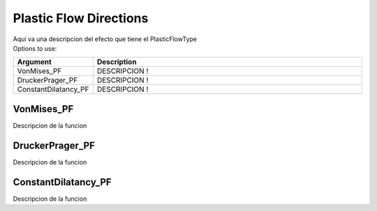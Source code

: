 .. _PlasticFlowType:

Plastic Flow Directions
^^^^^^^^^^^^^^^^^^^^^^^

| Aquí va una descripcion del efecto que tiene el PlasticFlowType
| Options to use:
.. csv-table:: 
   :header: "Argument", "Description"
   :widths: 10, 40

   VonMises_PF, "DESCRIPCION !"
   DruckerPrager_PF, "DESCRIPCION !"
   ConstantDilatancy_PF, "DESCRIPCION !"

.. _`VonMises_PF`:
VonMises_PF
"""""""""""
Descripcion de la funcion

.. _`DruckerPrager_PF`:
DruckerPrager_PF
""""""""""""""""
Descripcion de la funcion

.. _`ConstantDilatancy_PF`:
ConstantDilatancy_PF
""""""""""""""""""""
Descripcion de la funcion